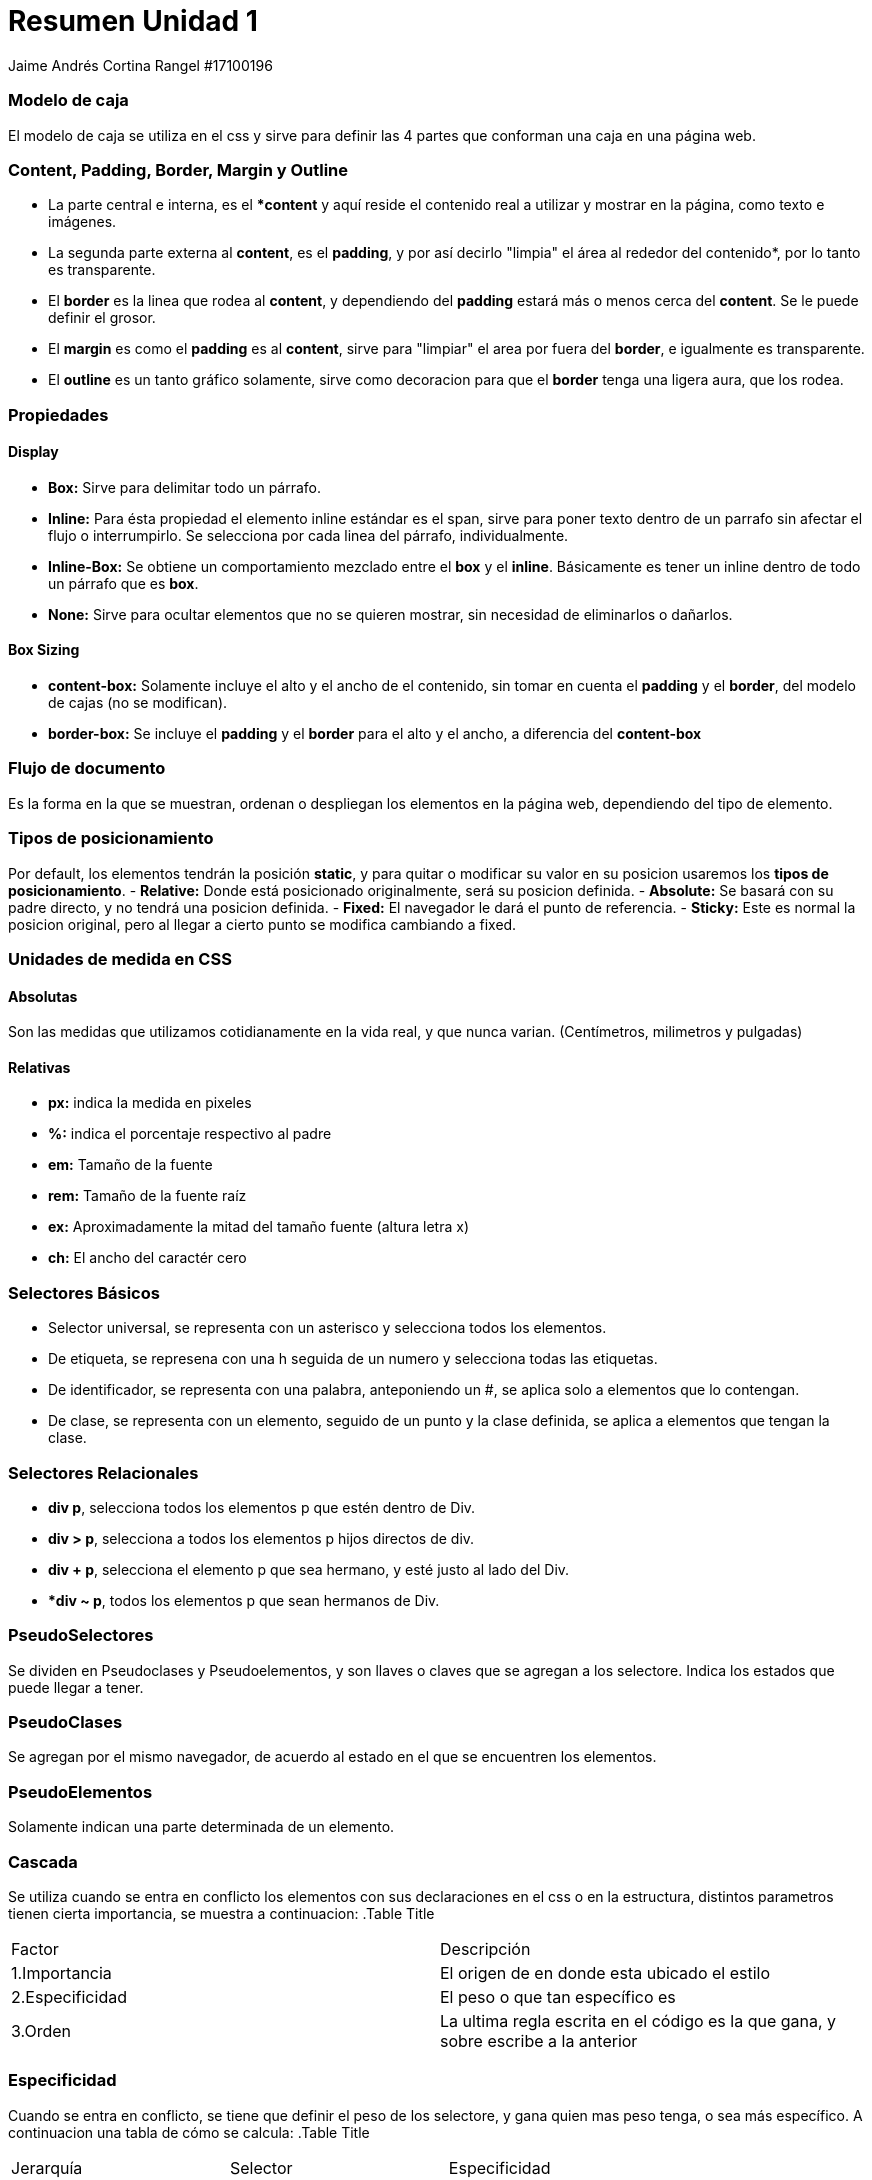 = Resumen Unidad 1
Jaime Andrés Cortina Rangel #17100196

=== Modelo de caja
El modelo de caja se utiliza en el css y sirve para definir las 4 partes que conforman una caja en una página web. + 

=== Content, Padding, Border, Margin y Outline
- La parte central e interna, es el **content* y aquí reside el contenido real a utilizar y mostrar en la página, como texto e imágenes.
- La segunda parte externa al *content*, es el *padding*, y por así decirlo "limpia" el área al rededor del contenido*, por lo tanto es transparente.
- El *border* es la linea que rodea al *content*, y dependiendo del *padding* estará más o menos cerca del *content*. Se le puede definir el grosor.
- El *margin* es como el *padding* es al *content*, sirve para "limpiar" el area por fuera del *border*, e igualmente es transparente.
- El *outline* es un tanto gráfico solamente, sirve como decoracion para que el *border* tenga una ligera aura, que los rodea.

=== Propiedades 

==== *Display*
- *Box:* Sirve para delimitar todo un párrafo.
- *Inline:* Para ésta propiedad el elemento inline estándar es el span, sirve para poner texto dentro de un parrafo sin afectar el flujo o interrumpirlo. Se selecciona por cada linea del párrafo, individualmente.
- *Inline-Box:* Se obtiene un comportamiento mezclado entre el *box* y el *inline*. Básicamente es tener un inline dentro de todo un párrafo que es *box*.
- *None:* Sirve para ocultar elementos que no se quieren mostrar, sin necesidad de eliminarlos o dañarlos.

==== Box Sizing
- *content-box:* Solamente incluye el alto y el ancho de el contenido, sin tomar en cuenta el *padding* y el *border*, del modelo de cajas (no se modifican).
- *border-box:* Se incluye el *padding* y el *border* para el alto y el ancho, a diferencia del *content-box*

=== Flujo de documento
Es la forma en la que se muestran, ordenan o despliegan los elementos en la página web, dependiendo del tipo de elemento.

=== Tipos de posicionamiento
Por default, los elementos tendrán la posición *static*, y para quitar o modificar su valor en su posicion usaremos los *tipos de posicionamiento*.
- *Relative:* Donde está posicionado originalmente, será su posicion definida.
- *Absolute:* Se basará con su padre directo, y no tendrá una posicion definida.
- *Fixed:* El navegador le dará el punto de referencia.
- *Sticky:* Este es normal la posicion original, pero al llegar a cierto punto se modifica cambiando a fixed.

=== Unidades de medida en CSS

==== Absolutas
Son las medidas que utilizamos cotidianamente en la vida real, y que nunca varian. (Centímetros, milimetros y pulgadas)

==== Relativas
- *px:* indica la medida en pixeles
- *%:* indica el porcentaje respectivo al padre
- *em:* Tamaño de la fuente
- *rem:* Tamaño de la fuente raíz
- *ex:* Aproximadamente la mitad del tamaño fuente (altura letra x)
- *ch:* El ancho del caractér cero

=== Selectores Básicos
- Selector universal, se representa con un asterisco y selecciona todos los elementos.
- De etiqueta, se represena con una h seguida de un numero y selecciona todas las etiquetas.
- De identificador, se representa con una palabra, anteponiendo un #, se aplica solo a elementos que lo contengan.
- De clase, se representa con un elemento, seguido de un punto y la clase definida, se aplica a elementos que tengan la clase.

=== Selectores Relacionales
- *div p*, selecciona todos los elementos p que estén dentro de Div.
- *div > p*, selecciona a todos los elementos p  hijos directos de div.
- *div + p*, selecciona el elemento p que sea hermano, y esté justo al lado del Div.
- **div ~ p*, todos los elementos p que sean hermanos de Div.

=== PseudoSelectores
Se dividen en Pseudoclases y Pseudoelementos, y son llaves o claves que se agregan a los selectore. Indica los estados que puede llegar a tener.

=== PseudoClases
Se agregan por el mismo navegador, de acuerdo al estado en el que se encuentren los elementos.

=== PseudoElementos
Solamente indican una parte determinada de un elemento.

=== Cascada
Se utiliza cuando se entra en conflicto los elementos con sus declaraciones en el css o en la estructura, distintos parametros tienen cierta importancia, se muestra a continuacion:
.Table Title
|===
|Factor |Descripción
|1.Importancia
|El origen de en donde esta ubicado el estilo
|2.Especificidad
|El peso o que tan específico es
|3.Orden
|La ultima regla escrita en el código es la que gana, y sobre escribe a la anterior
|===

=== Especificidad
Cuando se entra en conflicto, se tiene que definir el peso de los selectore, y gana quien mas peso tenga, o sea más específico. A continuacion una tabla de cómo se calcula:
.Table Title
|===
|Jerarquía |Selector|Especificidad
|4
|Etiqueta HTML
|1,0,0,0 puntos
|3
|ID
|0,1,0,0 puntos
|2
|Clase, pseudoclase,  atributo
|0,0,1,0 puntos
|1
|Elemento, pseudoelemento
|0,0,0,1 puntos
|0
|Selector universal *
|0,0,0,0 puntos
|===

TIP: Cabe destacar que el important! es el mas importante de todos, y es el que mas peso de todos tiene.